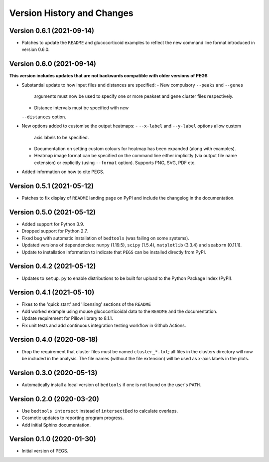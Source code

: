 Version History and Changes
===========================

--------------------------
Version 0.6.1 (2021-09-14)
--------------------------

* Patches to update the ``README`` and glucocorticoid
  examples to reflect the  new command line format
  introduced in version 0.6.0.

--------------------------
Version 0.6.0 (2021-09-14)
--------------------------

**This version includes updates that are not backwards
compatible with older versions of PEGS**

* Substantial update to how input files and distances
  are specified:
  - New compulsory ``--peaks`` and ``--genes``
    arguments must now be used to specify one or more
    peakset and gene cluster files respectively.
  - Distance intervals must be specified with new
  ``--distances`` option.
* New options added to customise the output heatmaps:
  - ``--x-label`` and ``--y-label`` options allow custom
    axis labels to be specified.
  - Documentation on setting custom colours for heatmap
    has been expanded (along with examples).
  - Heatmap image format can be specified on the command
    line either implicitly (via output file name extension)
    or explicitly (using ``--format`` option). Supports
    PNG, SVG, PDF etc.
* Added information on how to cite PEGS.

--------------------------
Version 0.5.1 (2021-05-12)
--------------------------

* Patches to fix display of ``README`` landing page on
  PyPI and include the changelog in the documentation.

--------------------------
Version 0.5.0 (2021-05-12)
--------------------------

* Added support for Python 3.9.
* Dropped support for Python 2.7.
* Fixed bug with automatic installation of ``bedtools``
  (was failing on some systems).
* Updated versions of dependencies: ``numpy`` (1.19.5),
  ``scipy`` (1.5.4), ``matplotlib`` (3.3.4) and
  ``seaborn`` (0.11.1).
* Update to installation information to indicate that
  ``PEGS`` can be installed directly from PyPI.

--------------------------
Version 0.4.2 (2021-05-12)
--------------------------

* Updates to ``setup.py`` to enable distributions to be
  built for upload to the Python Package Index (PyPI).

--------------------------
Version 0.4.1 (2021-05-10)
--------------------------

* Fixes to the 'quick start' and 'licensing' sections of
  the ``README``
* Add worked example using mouse glucocorticoidal data to
  the ``README`` and the documentation.
* Update requirement for Pillow library to 8.1.1.
* Fix unit tests and add continuous integration testing
  workflow in Github Actions.

--------------------------
Version 0.4.0 (2020-08-18)
--------------------------

* Drop the requirement that cluster files must be named
  ``cluster_*.txt``; all files in the clusters directory
  will now be included in the analysis. The file names
  (without the file extension) will be used as x-axis
  labels in the plots.

--------------------------
Version 0.3.0 (2020-05-13)
--------------------------

* Automatically install a local version of ``bedtools`` if
  one is not found on the user's ``PATH``.

--------------------------
Version 0.2.0 (2020-03-20)
--------------------------

* Use ``bedtools intersect`` instead of ``intersectBed`` to
  calculate overlaps.
* Cosmetic updates to reporting program progress.
* Add initial Sphinx documentation.

--------------------------
Version 0.1.0 (2020-01-30)
--------------------------

* Initial version of PEGS.
